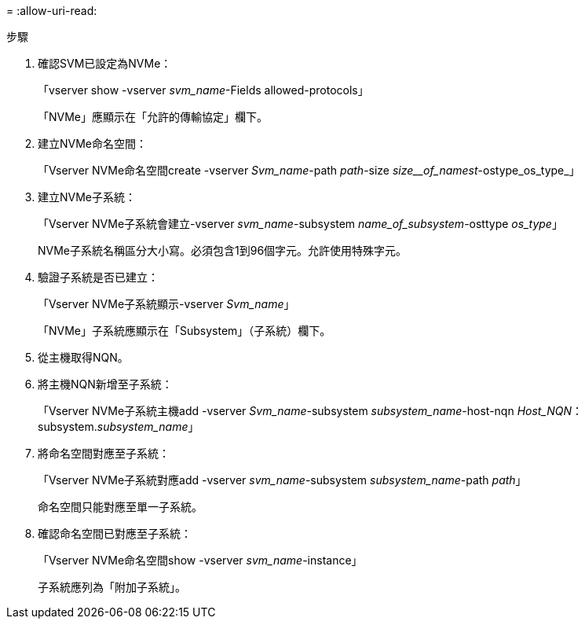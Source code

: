 = 
:allow-uri-read: 


.步驟
. 確認SVM已設定為NVMe：
+
「vserver show -vserver _svm_name_-Fields allowed-protocols」

+
「NVMe」應顯示在「允許的傳輸協定」欄下。

. 建立NVMe命名空間：
+
「Vserver NVMe命名空間create -vserver _Svm_name_-path _path_-size _size__of_namest_-ostype_os_type_」

. 建立NVMe子系統：
+
「Vserver NVMe子系統會建立-vserver _svm_name_-subsystem _name_of_subsystem_-osttype _os_type_」

+
NVMe子系統名稱區分大小寫。必須包含1到96個字元。允許使用特殊字元。

. 驗證子系統是否已建立：
+
「Vserver NVMe子系統顯示-vserver _Svm_name_」

+
「NVMe」子系統應顯示在「Subsystem」（子系統）欄下。

. 從主機取得NQN。
. 將主機NQN新增至子系統：
+
「Vserver NVMe子系統主機add -vserver _Svm_name_-subsystem _subsystem_name_-host-nqn _Host_NQN_：subsystem._subsystem_name_」

. 將命名空間對應至子系統：
+
「Vserver NVMe子系統對應add -vserver _svm_name_-subsystem _subsystem_name_-path _path_」

+
命名空間只能對應至單一子系統。

. 確認命名空間已對應至子系統：
+
「Vserver NVMe命名空間show -vserver _svm_name_-instance」

+
子系統應列為「附加子系統」。


